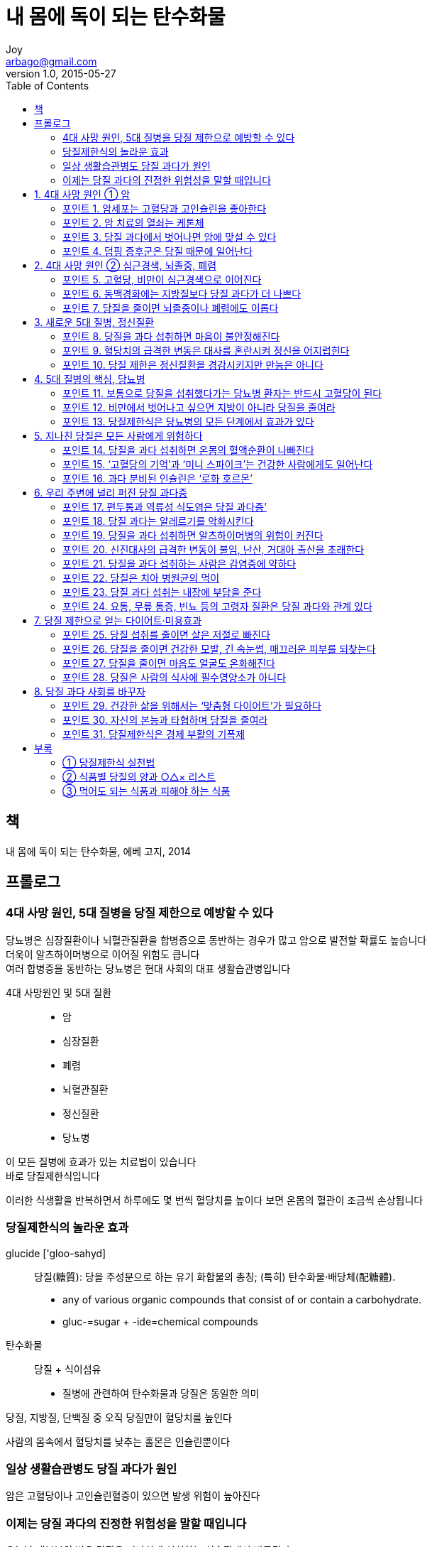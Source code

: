 [[_0_]]
= 내 몸에 독이 되는 탄수화물
Joy <arbago@gmail.com>
v1.0, 2015-05-27
:icons: font
:sectanchors:
:imagesdir: images
:homepage: http://arbago.com
:toc: macro

toc::[]

[preface]
== 책

내 몸에 독이 되는 탄수화물, 에베 고지, 2014

[preface]
== 프롤로그

=== 4대 사망 원인, 5대 질병을 당질 제한으로 예방할 수 있다

당뇨병은 심장질환이나 뇌혈관질환을 합병증으로 동반하는 경우가 많고 암으로 발전할 확률도 높습니다 +
더욱이 알츠하이머병으로 이어질 위험도 큽니다 +
여러 합병증을 동반하는 당뇨병은 현대 사회의 대표 생활습관병입니다

4대 사망원인 및 5대 질환::
* 암
* 심장질환
* 폐렴
* 뇌혈관질환
* 정신질환
* 당뇨병

이 모든 질병에 효과가 있는 치료법이 있습니다 +
바로 당질제한식입니다

이러한 식생활을 반복하면서 하루에도 몇 번씩 혈당치를 높이다 보면 온몸의 혈관이 조금씩 손상됩니다

=== 당질제한식의 놀라운 효과

glucide ['gloo-sahyd] :: 당질(糖質): 당을 주성분으로 하는 유기 화합물의 총칭; (특히) 탄수화물·배당체(配糖體).
* any of various organic compounds that consist of or contain a carbohydrate.
* gluc-=sugar + -ide=chemical compounds

탄수화물:: 당질 + 식이섬유
* 질병에 관련하여 탄수화물과 당질은 동일한 의미

당질, 지방질, 단백질 중 오직 당질만이 혈당치를 높인다

사람의 몸속에서 혈당치를 낮추는 홀몬은 인슐린뿐이다

=== 일상 생활습관병도 당질 과다가 원인

암은 고혈당이나 고인슐린혈증이 있으면 발생 위험이 높아진다

=== 이제는 당질 과다의 진정한 위험성을 말할 때입니다

오늘날 대부분의 병은 당질을 지나치게 섭취하는 식습관에서 비롯된다

당질제한식이 현대사회를 구훤할 것입니다

[[_1_0_0_]]
== 1. 4대 사망 원인 ① 암

[[_1_1_1_]]
=== 포인트 1. 암세포는 고혈당과 고인슐린을 좋아한다

[[_1_2_2_]]
=== 포인트 2. 암 치료의 열쇠는 케톤체

[[_1_3_3_]]
=== 포인트 3. 당질 과다에서 벗어나면 암에 맞설 수 있다

[[_1_4_4_]]
=== 포인트 4. 덤핑 증후군은 당질 때문에 일어난다

[[_2_0_4_]]
== 2. 4대 사망 원인 ② 심근경색, 뇌졸중, 폐렴

[[_2_1_5_]]
=== 포인트 5. 고혈당, 비만이 심근경색으로 이어진다

[[_2_2_6_]]
=== 포인트 6. 동맥경화에는 지방질보다 당질 과다가 더 나쁘다

[[_2_3_7_]]
=== 포인트 7. 당질을 줄이면 뇌졸중이나 폐렴에도 이롭다

[[_3_0_7_]]
== 3. 새로운 5대 질병, 정신질환

[[_3_1_8_]]
=== 포인트 8. 당질을 과다 섭취하면 마음이 불안정해진다

[[_3_2_9_]]
=== 포인트 9. 혈당치의 급격한 변동은 대사를 혼란시켜 정신을 어지럽힌다

[[_3_3_10_]]
=== 포인트 10.  당질 제한은 정신질환을 경감시키지만 만능은 아니다

[[_4_0_10_]]
== 4. 5대 질병의 핵심, 당뇨병

[[_4_1_11_]]
=== 포인트 11. 보통으로 당질을 섭취했다가는 당뇨병 환자는 반드시 고혈당이 된다

[[_4_2_12_]]
=== 포인트 12. 비만에서 벗어나고 싶으면 지방이 아니라 당질을 줄여라

[[_4_3_13_]]
=== 포인트 13. 당질제한식은 당뇨병의 모든 단계에서 효과가 있다

[[_5_0_13_]]
== 5. 지나친 당질은 모든 사람에게 위험하다

[[_5_1_14_]]
=== 포인트 14. 당질을 과다 섭취하면 온몸의 혈액순환이 나빠진다

[[_5_2_15_]]
=== 포인트 15. ‘고혈당의 기억’과 ‘미니 스파이크’는 건강한 사람에게도 일어난다

[[_5_3_16_]]
=== 포인트 16. 과다 분비된 인슐린은 ‘로화 호르몬’

[[_6_0_16_]]
== 6. 우리 주변에 널리 퍼진 당질 과다증

[[_6_1_17_]]
=== 포인트 17. 편두통과 역류성 식도염은 당질 과다증’

[[_6_2_18_]]
=== 포인트 18. 당질 과다는 알레르기를 악화시킨다

[[_6_3_19_]]
=== 포인트 19. 당질을 과다 섭취하면 알츠하이머병의 위험이 커진다

[[_6_4_20_]]
=== 포인트 20. 신진대사의 급격한 변동이 불임, 난산, 거대아 출산을 초래한다

[[_6_5_21_]]
=== 포인트 21. 당질을 과다 섭취하는 사람은 감염증에 약하다

[[_6_6_22_]]
=== 포인트 22. 당질은 치아 병원균의 먹이

[[_6_7_23_]]
=== 포인트 23. 당질 과다 섭취는 내장에 부담을 준다

[[_6_8_24_]]
=== 포인트 24. 요통, 무릎 통증, 빈뇨 등의 고령자 질환은 당질 과다와 관계 있다

[[_7_0_24_]]
== 7. 당질 제한으로 얻는 다이어트·미용효과

[[_7_1_25_]]
=== 포인트 25.  당질 섭취를 줄이면 살은 저절로 빠진다

[[_7_2_26_]]
=== 포인트 26.  당질을 줄이면 건강한 모발, 긴 속눈썹, 매끄러운 피부를 되찾는다

[[_7_3_27_]]
=== 포인트 27.  당질을 줄이면 마음도 얼굴도 온화해진다

[[_7_4_28_]]
=== 포인트 28.  당질은 사람의 식사에 필수영양소가 아니다

[[_8_0_28_]]
== 8. 당질 과다 사회를 바꾸자

[[_8_1_29_]]
=== 포인트 29.  건강한 삶을 위해서는 ‘맞춤형 다이어트’가 필요하다

[[_8_2_30_]]
=== 포인트 30.  자신의 본능과 타협하며 당질을 줄여라

[[_8_3_31_]]
=== 포인트 31.  당질제한식은 경제 부활의 기폭제

[[_9_0_31_]]
== 부록

[[_9_1_32_]]
=== ① 당질제한식 실천법

[[_9_2_33_]]
=== ② 식품별 당질의 양과 ○△× 리스트

[[_9_3_34_]]
=== ③ 먹어도 되는 식품과 피해야 하는 식품

